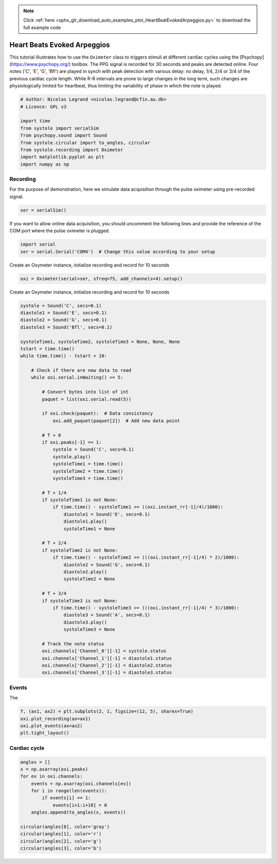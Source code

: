 .. note::
    :class: sphx-glr-download-link-note

    Click :ref:`here <sphx_glr_download_auto_examples_plot_HeartBeatEvokedArpeggios.py>` to download the full example code
.. rst-class:: sphx-glr-example-title

.. _sphx_glr_auto_examples_plot_HeartBeatEvokedArpeggios.py:


Heart Beats Evoked Arpeggios
============================

This tutorial illustrates how to use the ``Oximeter`` class to triggers stimuli
at different cardiac cycles using the [Psychopy](https://www.psychopy.org/)
toolbox. The PPG signal is recorded for 30 seconds and peaks are detected
online. Four notes ('C', 'E', 'G', 'Bfl') are played in synch with peak
detection with various delay: no delay,  1/4, 2/4 or 3/4 of the previous
cardiac cycle length. While R-R intervals are prone to large changes in the
long term, such changes are physiologically limited for heartbeat, thus
limiting the variability of phase in which the note is played.


.. code-block:: default


    # Author: Nicolas Legrand <nicolas.legrand@cfin.au.dk>
    # Licence: GPL v3

    import time
    from systole import serialSim
    from psychopy.sound import Sound
    from systole.circular import to_angles, circular
    from systole.recording import Oximeter
    import matplotlib.pyplot as plt
    import numpy as np








Recording
---------
For the purpose of demonstration, here we simulate data acquisition through
the pulse oximeter using pre-recorded signal.


.. code-block:: default


    ser = serialSim()








If you want to allow online data acquisition, you should uncomment the
following lines and provide the reference of the COM port where the pulse
oximeter is plugged.

.. code-block:: python

  import serial
  ser = serial.Serial('COM4')  # Change this value according to your setup

Create an Oxymeter instance, initialize recording and record for 10 seconds


.. code-block:: default


    oxi = Oximeter(serial=ser, sfreq=75, add_channels=4).setup()





.. rst-class:: sphx-glr-script-out

 Out:

 .. code-block:: none

    Reset input buffer




Create an Oxymeter instance, initialize recording and record for 10 seconds


.. code-block:: default


    systole = Sound('C', secs=0.1)
    diastole1 = Sound('E', secs=0.1)
    diastole2 = Sound('G', secs=0.1)
    diastole3 = Sound('Bfl', secs=0.1)

    systoleTime1, systoleTime2, systoleTime3 = None, None, None
    tstart = time.time()
    while time.time() - tstart < 10:

        # Check if there are new data to read
        while oxi.serial.inWaiting() >= 5:

            # Convert bytes into list of int
            paquet = list(oxi.serial.read(5))

            if oxi.check(paquet):  # Data consistency
                oxi.add_paquet(paquet[2])  # Add new data point

            # T + 0
            if oxi.peaks[-1] == 1:
                systole = Sound('C', secs=0.1)
                systole.play()
                systoleTime1 = time.time()
                systoleTime2 = time.time()
                systoleTime3 = time.time()

            # T + 1/4
            if systoleTime1 is not None:
                if time.time() - systoleTime1 >= ((oxi.instant_rr[-1]/4)/1000):
                    diastole1 = Sound('E', secs=0.1)
                    diastole1.play()
                    systoleTime1 = None

            # T + 2/4
            if systoleTime2 is not None:
                if time.time() - systoleTime2 >= (((oxi.instant_rr[-1]/4) * 2)/1000):
                    diastole2 = Sound('G', secs=0.1)
                    diastole2.play()
                    systoleTime2 = None

            # T + 3/4
            if systoleTime3 is not None:
                if time.time() - systoleTime3 >= (((oxi.instant_rr[-1]/4) * 3)/1000):
                    diastole3 = Sound('A', secs=0.1)
                    diastole3.play()
                    systoleTime3 = None

            # Track the note status
            oxi.channels['Channel_0'][-1] = systole.status
            oxi.channels['Channel_1'][-1] = diastole1.status
            oxi.channels['Channel_2'][-1] = diastole2.status
            oxi.channels['Channel_3'][-1] = diastole3.status








Events
--------
The


.. code-block:: default

    f, (ax1, ax2) = plt.subplots(2, 1, figsize=(12, 5), sharex=True)
    oxi.plot_recording(ax=ax1)
    oxi.plot_events(ax=ax2)
    plt.tight_layout()





.. image:: /auto_examples/images/sphx_glr_plot_HeartBeatEvokedArpeggios_001.png
    :class: sphx-glr-single-img





Cardiac cycle
-------------


.. code-block:: default

    angles = []
    x = np.asarray(oxi.peaks)
    for ev in oxi.channels:
        events = np.asarray(oxi.channels[ev])
        for i in range(len(events)):
            if events[i] == 1:
                events[i+1:i+10] = 0
        angles.append(to_angles(x, events))

    circular(angles[0], color='gray')
    circular(angles[1], color='r')
    circular(angles[2], color='g')
    circular(angles[3], color='b')



.. image:: /auto_examples/images/sphx_glr_plot_HeartBeatEvokedArpeggios_002.png
    :class: sphx-glr-single-img


.. rst-class:: sphx-glr-script-out

 Out:

 .. code-block:: none

    C:\ProgramData\Anaconda3\lib\site-packages\systole-0.0.1-py3.7.egg\systole\circular.py:69: MatplotlibDeprecationWarning: Adding an axes using the same arguments as a previous axes currently reuses the earlier instance.  In a future version, a new instance will always be created and returned.  Meanwhile, this warning can be suppressed, and the future behavior ensured, by passing a unique label to each axes instance.
      ax = plt.subplot(111, polar=True)

    <matplotlib.axes._subplots.PolarAxesSubplot object at 0x0000026794B6E5C0>




.. rst-class:: sphx-glr-timing

   **Total running time of the script:** ( 0 minutes  16.941 seconds)


.. _sphx_glr_download_auto_examples_plot_HeartBeatEvokedArpeggios.py:


.. only :: html

 .. container:: sphx-glr-footer
    :class: sphx-glr-footer-example



  .. container:: sphx-glr-download

     :download:`Download Python source code: plot_HeartBeatEvokedArpeggios.py <plot_HeartBeatEvokedArpeggios.py>`



  .. container:: sphx-glr-download

     :download:`Download Jupyter notebook: plot_HeartBeatEvokedArpeggios.ipynb <plot_HeartBeatEvokedArpeggios.ipynb>`


.. only:: html

 .. rst-class:: sphx-glr-signature

    `Gallery generated by Sphinx-Gallery <https://sphinx-gallery.github.io>`_
